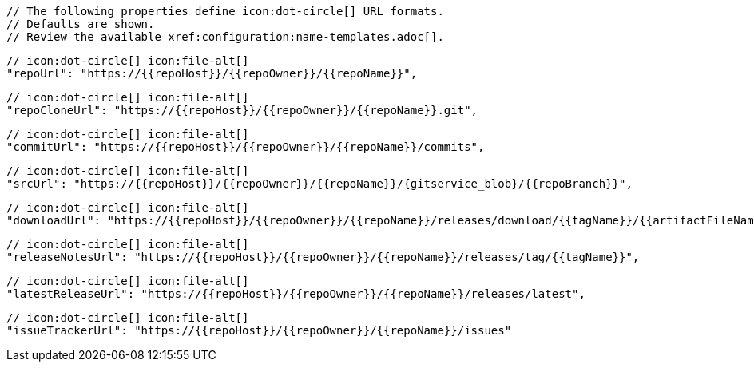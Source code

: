       // The following properties define icon:dot-circle[] URL formats.
      // Defaults are shown.
      // Review the available xref:configuration:name-templates.adoc[].

      // icon:dot-circle[] icon:file-alt[]
      "repoUrl": "https://{{repoHost}}/{{repoOwner}}/{{repoName}}",

      // icon:dot-circle[] icon:file-alt[]
      "repoCloneUrl": "https://{{repoHost}}/{{repoOwner}}/{{repoName}}.git",

      // icon:dot-circle[] icon:file-alt[]
      "commitUrl": "https://{{repoHost}}/{{repoOwner}}/{{repoName}}/commits",

      // icon:dot-circle[] icon:file-alt[]
      "srcUrl": "https://{{repoHost}}/{{repoOwner}}/{{repoName}}/{gitservice_blob}/{{repoBranch}}",

      // icon:dot-circle[] icon:file-alt[]
      "downloadUrl": "https://{{repoHost}}/{{repoOwner}}/{{repoName}}/releases/download/{{tagName}}/{{artifactFileName}}",

      // icon:dot-circle[] icon:file-alt[]
      "releaseNotesUrl": "https://{{repoHost}}/{{repoOwner}}/{{repoName}}/releases/tag/{{tagName}}",

      // icon:dot-circle[] icon:file-alt[]
      "latestReleaseUrl": "https://{{repoHost}}/{{repoOwner}}/{{repoName}}/releases/latest",

      // icon:dot-circle[] icon:file-alt[]
      "issueTrackerUrl": "https://{{repoHost}}/{{repoOwner}}/{{repoName}}/issues"